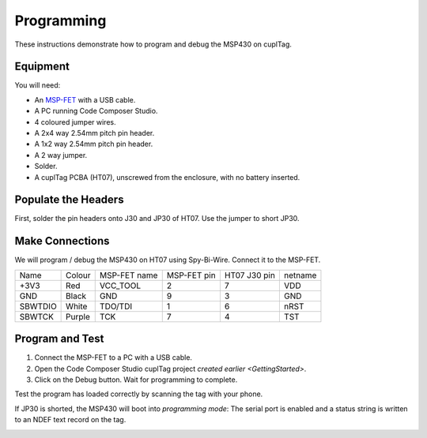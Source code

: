 .. _Programming:

Programming
~~~~~~~~~~~~~

These instructions demonstrate how to program and debug the MSP430 on cuplTag.

Equipment
+++++++++++

.. image:: whatyouwillneed.jpg
  :width: 70%
  :alt: Items needed to program the MSP430

You will need: 

- An `MSP-FET <https://www.mouser.co.uk/ProductDetail/Texas-Instruments/MSP-FET?qs=Mrfp3zus3mNXSLrVqFkg8A==>`_ with a USB cable.
- A PC running Code Composer Studio.
- 4 coloured jumper wires.
- A 2x4 way 2.54mm pitch pin header.
- A 1x2 way 2.54mm pitch pin header.
- A 2 way jumper.
- Solder.
- A cuplTag PCBA (HT07), unscrewed from the enclosure, with no battery inserted.


Populate the Headers
+++++++++++++++++++++

.. image:: headerassembly.jpg
  :width: 100%
  :alt: Soldering headers onto HT07

First, solder the pin headers onto J30 and JP30 of HT07. Use the jumper to short JP30. 
  

Make Connections
+++++++++++++++++

.. image:: fetschematic.png
  :width: 100%
  :alt: MSP-FET Spy-Bi-Wire Schematic

We will program / debug the MSP430 on HT07 using Spy-Bi-Wire. Connect it to the MSP-FET.

+---------+--------+--------------+-------------+--------------+-----------+
| Name    | Colour | MSP-FET name | MSP-FET pin | HT07 J30 pin | netname   |
+---------+--------+--------------+-------------+--------------+-----------+
| +3V3    | Red    | VCC_TOOL     | 2           | 7            | VDD       |
+---------+--------+--------------+-------------+--------------+-----------+
| GND     | Black  | GND          | 9           | 3            | GND       |
+---------+--------+--------------+-------------+--------------+-----------+
| SBWTDIO | White  | TDO/TDI      | 1           | 6            | nRST      |
+---------+--------+--------------+-------------+--------------+-----------+
| SBWTCK  | Purple | TCK          | 7           | 4            | TST       |
+---------+--------+--------------+-------------+--------------+-----------+

.. image:: fetconnections.jpg
  :width: 100%
  :alt: Jumper wire connections on the MSP-FET

Program and Test
+++++++++++++++++

#. Connect the MSP-FET to a PC with a USB cable. 
#. Open the Code Composer Studio cuplTag project `created earlier <GettingStarted>`.
#. Click on the Debug button. Wait for programming to complete.


.. image:: clickdebug.jpg
  :width: 100%
  :alt: Debug button in Code Composer Studio

Test the program has loaded correctly by scanning the tag with your phone. 

If JP30 is shorted, the MSP430 will boot into *programming mode*: The serial port is enabled and a status string is written to an NDEF text record on the tag.

.. image:: progmode.jpg
   :width: 70%
   :alt: Programming mode NDEF text record.





